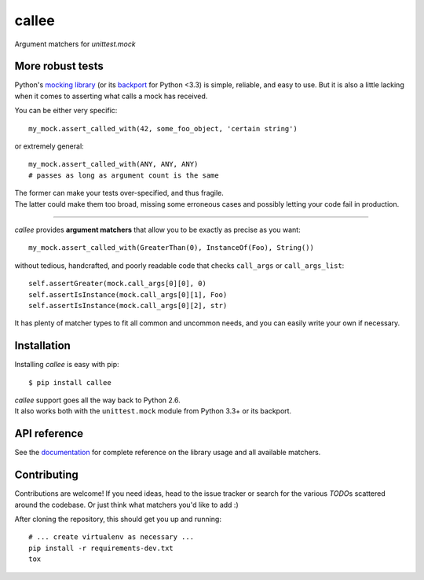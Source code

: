 callee
======

Argument matchers for *unittest.mock*

|Version| |Development Status| |Python Versions| |License| |Build Status|

.. |Version| image:: https://img.shields.io/pypi/v/callee.svg?style=flat
    :target: https://pypi.python.org/pypi/callee
    :alt: Version
.. |Development Status| image:: https://img.shields.io/pypi/status/callee.svg?style=flat
    :target: https://pypi.python.org/pypi/callee/
    :alt: Development Status
.. |Python Versions| image:: https://img.shields.io/pypi/pyversions/callee.svg?style=flat
    :target: https://pypi.python.org/pypi/callee
    :alt: Python versions
.. |License| image:: https://img.shields.io/pypi/l/callee.svg?style=flat
    :target: https://github.com/Xion/callee/blob/master/LICENSE
    :alt: License
.. |Build Status| image:: https://img.shields.io/travis/Xion/callee.svg?style=flat
    :target: https://travis-ci.org/Xion/callee
    :alt: Build Status


More robust tests
~~~~~~~~~~~~~~~~~

Python's `mocking library`_ (or its `backport`_ for Python <3.3) is simple, reliable, and easy to use.
But it is also a little lacking when it comes to asserting what calls a mock has received.

You can be either very specific::

    my_mock.assert_called_with(42, some_foo_object, 'certain string')

or extremely general::

    my_mock.assert_called_with(ANY, ANY, ANY)
    # passes as long as argument count is the same

| The former can make your tests over-specified, and thus fragile.
| The latter could make them too broad, missing some erroneous cases and possibly letting your code fail in production.

----

*callee* provides **argument matchers** that allow you to be exactly as precise as you want::

    my_mock.assert_called_with(GreaterThan(0), InstanceOf(Foo), String())

without tedious, handcrafted, and poorly readable code that checks ``call_args`` or ``call_args_list``::

    self.assertGreater(mock.call_args[0][0], 0)
    self.assertIsInstance(mock.call_args[0][1], Foo)
    self.assertIsInstance(mock.call_args[0][2], str)

It has plenty of matcher types to fit all common and uncommon needs, and you can easily write your own if necessary.

.. _mocking library: https://docs.python.org/3/library/unittest.mock.html
.. _backport: https://pypi.python.org/pypi/mock


Installation
~~~~~~~~~~~~

Installing *callee* is easy with pip::

    $ pip install callee

| *callee* support goes all the way back to Python 2.6.
| It also works both with the ``unittest.mock`` module from Python 3.3+ or its backport.


API reference
~~~~~~~~~~~~~

See the `documentation`_ for complete reference on the library usage and all available matchers.

.. _documentation: http://callee.readthedocs.org


Contributing
~~~~~~~~~~~~

Contributions are welcome!
If you need ideas, head to the issue tracker or search for the various `TODO`\ s scattered around the codebase.
Or just think what matchers you'd like to add :)

After cloning the repository, this should get you up and running::

    # ... create virtualenv as necessary ...
    pip install -r requirements-dev.txt
    tox
